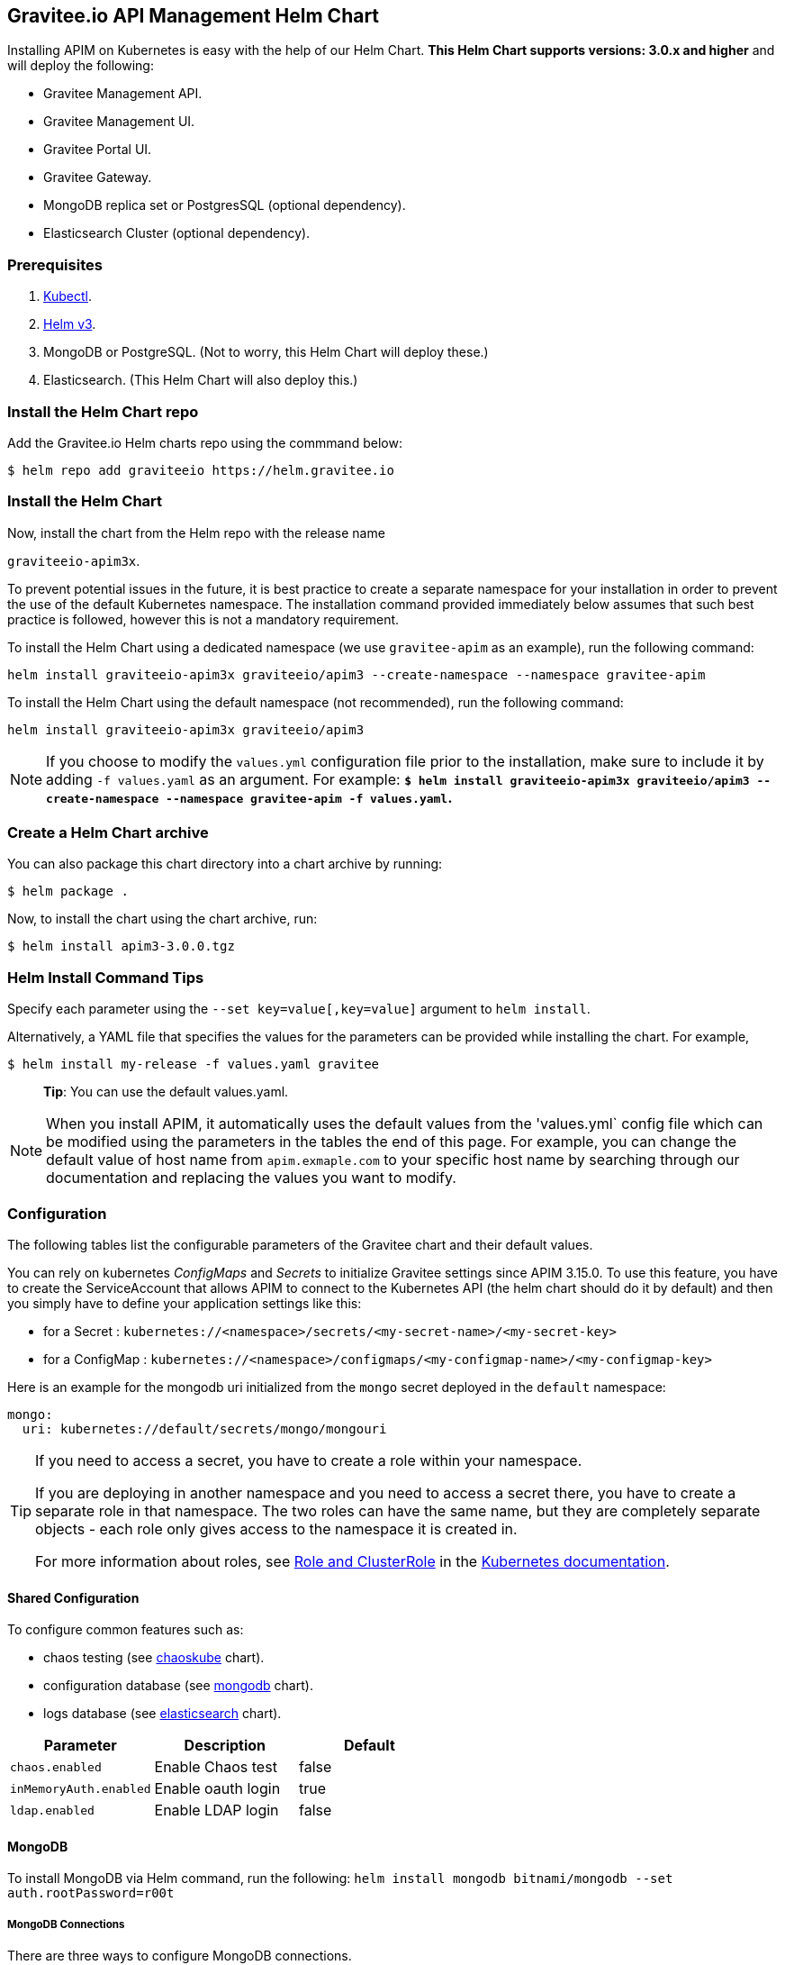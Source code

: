 [[graviteeio-api-management-helm-chart]]
[[graviteeio-api-management-helm-chart]]
== Gravitee.io API Management Helm Chart

Installing APIM on Kubernetes is easy with the help of our Helm Chart. **This Helm Chart supports versions: 3.0.x and higher** and will deploy the following:

* Gravitee Management API.
* Gravitee Management UI.
* Gravitee Portal UI.
* Gravitee Gateway.
* MongoDB replica set or PostgresSQL (optional dependency).
* Elasticsearch Cluster (optional dependency).

=== Prerequisites

. https://kubernetes.io/docs/tasks/tools/#kubectl[Kubectl].
. https://helm.sh/docs/intro/install/[Helm v3].
. MongoDB or PostgreSQL. (Not to worry, this Helm Chart will deploy these.)
. Elasticsearch. (This Helm Chart will also deploy this.)



=== Install the Helm Chart repo

Add the Gravitee.io Helm charts repo using the commmand below:

....
$ helm repo add graviteeio https://helm.gravitee.io
....


=== Install the Helm Chart


Now, install the chart from the Helm repo with the release name

`+graviteeio-apim3x+`.

To prevent potential issues in the future, it is best practice to create a separate namespace for your installation in order to prevent the use of the default Kubernetes namespace. The installation command provided immediately below assumes that such best practice is followed, however this is not a mandatory requirement.

To install the Helm Chart using a dedicated namespace (we use `+gravitee-apim+` as an example), run the following command:

[source,bash]
----
helm install graviteeio-apim3x graviteeio/apim3 --create-namespace --namespace gravitee-apim
----

To install the Helm Chart using the default namespace (not recommended), run the following command:

[source,bash]
----
helm install graviteeio-apim3x graviteeio/apim3
----

NOTE: If you choose to modify the `values.yml` configuration file prior to the installation, make sure to
include it by adding `-f values.yaml` as an argument. For example: **`$ helm install graviteeio-apim3x graviteeio/apim3 --create-namespace --namespace gravitee-apim -f values.yaml`.**


=== Create a Helm Chart archive

You can also package this chart directory into a chart archive by running:

....
$ helm package .
....


Now, to install the chart using the chart archive, run:

....
$ helm install apim3-3.0.0.tgz
....

=== Helm Install Command Tips

Specify each parameter using the `+--set key=value[,key=value]+`
argument to `+helm install+`.

Alternatively, a YAML file that specifies the values for the parameters
can be provided while installing the chart. For example,

[source,bash]
----
$ helm install my-release -f values.yaml gravitee
----

____
*Tip*: You can use the default values.yaml.
____

NOTE: When you install APIM, it automatically uses the default values from the 'values.yml` config file which can be modified using the parameters in the tables the end of this page. For example, you can change the default value of host name from `apim.exmaple.com` to your specific host name by searching through our documentation and replacing the values you want to modify.


=== Configuration

The following tables list the configurable parameters of the Gravitee
chart and their default values.

You can rely on kubernetes _ConfigMaps_ and _Secrets_ to initialize Gravitee settings since APIM 3.15.0.
To use this feature, you have to create the ServiceAccount that allows APIM to connect to the Kubernetes API (the helm chart should do it by default) and then you simply have to define your application settings like this:

* for a Secret : `kubernetes://<namespace>/secrets/<my-secret-name>/<my-secret-key>`
* for a ConfigMap : `kubernetes://<namespace>/configmaps/<my-configmap-name>/<my-configmap-key>`


Here is an example for the mongodb uri initialized from the `mongo` secret deployed in the `default` namespace:

[source,yaml]
----
mongo:
  uri: kubernetes://default/secrets/mongo/mongouri
----

[TIP]
====
If you need to access a secret, you have to create a role within your namespace.

If you are deploying in another namespace and you need to access a secret there, you have to create a separate role in that namespace. The two roles can have the same name, but they are completely separate objects - each role only gives access to the namespace it is created in.

For more information about roles, see link:https://kubernetes.io/docs/reference/access-authn-authz/rbac/#role-and-clusterrole[Role and ClusterRole] in the link:https://kubernetes.io/docs/[Kubernetes documentation].
====


==== Shared Configuration

To configure common features such as:

* chaos testing (see
https://github.com/kubernetes/charts/tree/master/stable/chaoskube[chaoskube]
chart).
* configuration database (see
https://github.com/bitnami/charts/tree/master/bitnami/mongodb[mongodb]
chart).
* logs database (see
https://github.com/bitnami/charts/tree/master/bitnami/elasticsearch[elasticsearch]
chart).


[cols=",,",options="header",]
|===
|Parameter |Description |Default
|`+chaos.enabled+` |Enable Chaos test |false
|`+inMemoryAuth.enabled+` |Enable oauth login |true
|`+ldap.enabled+` |Enable LDAP login |false
|===

==== MongoDB
To install MongoDB via Helm command, run the following:
`helm install mongodb bitnami/mongodb --set auth.rootPassword=r00t`

===== MongoDB Connections

There are three ways to configure MongoDB connections.

. The simplest way is to provide the
https://docs.mongodb.com/manual/reference/connection-string/[MongoDB
URI].

[cols=",,",options="header",]
|===
|Parameter |Description |Default
|`+mongo.uri+` |Mongo URI |`+null+`
|===

[start=2]
. If no `+mongo.uri+` is provided, you can provide a `+mongo.servers+` raw
definition in combination with `+mongo.dbname+`, plus eventual
authentication configuration:

[source,yaml]
----
mongo:
  servers: |
    - host: mongo1
      port: 27017
    - host: mongo2
      port: 27017
  dbname: gravitee
  auth:
    enabled: false
    username:
    password:
----

[start=3]
. If neither `+mongo.uri+` or `+mongo.servers+` are provided, you must
define the following configuration options:

[cols=",,",options="header",]
|===
|Parameter |Description |Default
|`+mongo.rsEnabled+` |Whether Mongo replicaset is enabled or not
|`+true+`

|`+mongo.rs+` |Mongo replicaset name |`+rs0+`

|`+mongo.dbhost+` |Mongo host address |`+mongo-mongodb-replicaset+`

|`+mongo.dbport+` |Mongo host port |`+27017+`

|`+mongo.dbname+` |Mongo DB name |`+gravitee+`

|`+mongo.auth.enabled+` |Enable Mongo DB authentication |`+false+`

|`+mongo.auth.username+` |Mongo DB username |`+null+`

|`+mongo.auth.password+` |Mongo DB password |`+null+`
|===

===== Other Keys

[cols=",,",options="header",]
|===
|Parameter |Description |Default
|`+mongo.sslEnabled+` |Enable SSL connection to MongoDB |`+false+`
|`+mongo.socketKeepAlive+` |Enable keep alive for socket |`+false+`
|===

==== Mongo Replica Set

[cols=",,",options="header",]
|===
|Parameter |Description |Default
|`+mongodb-replicaset.enabled+` |Enable deployment of Mongo replicaset
|`+false+`
|===

See
https://github.com/bitnami/charts/tree/master/bitnami/mongodb[MongoDB] for detailed documentation on helm chart.

Please be aware that the mongodb-replicaset installed by Gravitee is NOT recommended in production and it is just for testing purpose and running APIM locally.

NOTE: You may encounter issues while running this Helm Charts on Apple Silicon M1 (see https://github.com/bitnami/charts/issues/7305). If you want to deploy MongoDB on M1 we encourage you to switch to an other Helm Charts for deploying MongoDB.

==== PostgresSQL (via JDBC Connection)
To install a new PostgresSQL database, use the command below and update the `username`, `password`, and `databasename` parameters:
----
helm install --set postgresqlUsername=postgres --set postgresqlPassword=P@ssw0rd
--set postgresqlDatabase=graviteeapim postgres-apim bitnami/postgresql
----


Check that PostgreSQL pod is up and running before proceeding by running `kubectl get pods` as indicated below.

----
$ kubectl get pods
NAME                                      READY   UP-TO-DATE   AVAILABLE   AGE
postgres-apim-postgresql-0                1/1     Running      0           98s
----


For PostgrestSQL, use the information below in `values.yml` and replace the `username`, `password`,
`URL` and `database name` with details for your specific instance.

----
jdbc:
  driver: https://jdbc.postgresql.org/download/postgresql-42.2.23.jar
  url: jdbc:postgresql://postgres-apim-postgresql:5432/graviteeapim
  username: postgres
  password: P@ssw0rd
management:
  type: jdbc
----


==== Elasticsearch

[cols=",,",options="header",]
|===
|Parameter |Description |Default
|`+es.security.enabled+` |Elasticsearch username and password enabled
|false

|`+es.security.username+` |Elasticsearch username |`+example+`

|`+es.security.password+` |Elasticsearch password |`+example+`

|`+es.tls.enabled+` |Elasticsearch TLS enabled |false

|`+es.tls.keystore.type+` |Elasticsearch TLS keystore type (jks, pem or
pfx) |`+null+`

|`+es.tls.keystore.path+` |Elasticsearch TLS keystore path (jks, pfx)
|`+null+`

|`+es.tls.keystore.password+` |Elasticsearch TLS keystore password (jks,
pfx) |`+null+`

|`+es.tls.keystore.certs+` |Elasticsearch TLS certs (only pems)
|`+null+`

|`+es.tls.keystore.keys+` |Elasticsearch TLS keys (only pems) |`+null+`

|`+es.index+` |Elasticsearch index |`+gravitee+`

|`+es.endpoints+` |Elasticsearch endpoint array
|`+[http://elastic-elasticsearch-client.default.svc.cluster.local:9200]+`
|===

==== Elasticsearch Cluster

[cols=",,",options="header",]
|===
|Parameter |Description |Default
|`+elasticsearch.enabled+` |Enable deployment of Elasticsearch cluster
|`+false+`
|===

See
https://artifacthub.io/packages/helm/bitnami/elasticsearch[Elasticsearch]
for detailed documentation on optional requirements Helm chart.

Please be aware that the Elasticsearch installed by Gravitee is NOT recommended in production and it is just for testing purpose and running APIM locally.


==== Gravitee UI

[cols=",,",options="header",]
|===
|Parameter |Description |Default
|`+ui.name+` |UI service name |`+ui+`

|`+ui.baseURL+` |Base URL to access to the Management API _(if set to
`+null+`, defaults to Management API ingress value)_
|`+[apim.example.com]/management+`

|`+ui.title+` |UI Portal title _(if set to `+null+`, retrieved from the
management repository)_ |`+API Portal+`

|`+ui.managementTitle+` |UI Management title _(if set to `+null+`,
retrieved from the management repository)_ |`+API Management+`

|`+ui.documentationLink+` |UI link to documentation _(if set to
`+null+`, retrieved from the management repository)_
|`+http://docs.gravitee.io/+`

|`+ui.portal.apikeyHeader+` |API key header name _(if set to `+null+`,
retrieved from the management repository)_ |`+X-Gravitee-Api-Key+`

|`+ui.portal.devMode.enabled+` |Whether to enable developer mode _(if
set to `+null+`, retrieved from the management repository)_ |`+false+`

|`+ui.portal.userCreation.enabled+` |Whether to enable user creation
_(if set to `+null+`, retrieved from the management repository)_
|`+false+`

|`+ui.portal.support.enabled+` |Whether to enable support features _(if
set to `+null+`, retrieved from the management repository)_ |`+true+`

|`+ui.portal.rating.enabled+` |Whether to enable API rating _(if set to
`+null+`, retrieved from the management repository)_ |`+false+`

|`+ui.portal.analytics.enabled+` |Whether to enable analytics features
_(if set to `+null+`, retrieved from the management repository)_
|`+false+`

|`+ui.portal.analytics.trackingId+` |Tracking ID used for analytics _(if
set to `+null+`, retrieved from the management repository)_ |`+""+`

|`+ui.replicaCount+` |How many replicas of the UI pod |`+1+`

|`+ui.image.repository+` |Gravitee UI image repository
|`+graviteeio/management-ui+`

|`+ui.image.tag+` |Gravitee UI image tag |`+1.29.5+`

|`+ui.image.pullPolicy+` |K8s image pull policy |`+Always+`

|`+ui.image.pullSecrets+` |K8s image pull secrets, used to pull both
Gravitee UI image and `+extraInitContainers+` |`+null+`

|`+ui.autoscaling.enabled+` |Whether auto-scaling is enabled or not
|`+true+`

|`+ui.autoscaling.minReplicas+` |If `+ui.autoscaling.enabled+` is
`+true+`, what's the minimum number of replicas |`+2+`

|`+ui.autoscaling.maxReplicas+` |If `+ui.autoscaling.enabled+` is
`+true+`, what's the maximum number of replicas |`+3+`

|`+ui.autoscaling.targetAverageUtilization+` |If
`+ui.autoscaling.enabled+` what's the average target utilization (in %)
before it auto-scale |`+50+`

|`+ui.service.name+` |UI service name |`+nginx+`

|`+ui.service.type+` |K8s publishing
https://kubernetes.io/docs/concepts/services-networking/service/#publishing-services-service-types[service
type] |`+ClusterIP+`

|`+ui.service.externalPort+` |K8s UI service external port |`+8082+`

|`+ui.service.internalPort+` |K8s UI service internal port (container)
|`+80+`

|`+ui.service.internalPortName+` |K8s UI service internal port name
(container) |`+http+`

|`+ui.ingress.enabled+` |Whether Ingress is enabled or not |`+true+`

|`+ui.ingress.hosts+` |If `+ui.ingress.enabled+` is enabled, set
possible ingress hosts |`+[apim.example.com]+`

|`+ui.ingress.annotations+` |Supported Ingress annotations to configure
ingress controller
|`+[kubernetes.io/ingress.class: nginx, kubernetes.io/app-root: /management, kubernetes.io/rewrite-target: /management, ingress.kubernetes.io/configuration-snippet: "etag on;\nproxy_pass_header ETag;\n"]+`

|`+ui.ingress.tls.hosts+`
|https://kubernetes.io/docs/concepts/services-networking/ingress/#tls[Ingress
TLS termination] |`+[apim.example.com]+`

|`+ui.ingress.tls.secretName+` |Ingress TLS K8s secret name containing
the TLS private key and certificate |`+api-custom-cert+`

|`+ui.resources.limits.cpu+` |K8s pod deployment
https://kubernetes.io/docs/tasks/configure-pod-container/assign-cpu-resource/[limits
definition for CPU] |`+100m+`

|`+ui.resources.limits.memory+` |K8s pod deployment limits definition
for memory |`+128Mi+`

|`+ui.resources.requests.cpu+` |K8s pod deployment
https://kubernetes.io/docs/tasks/configure-pod-container/assign-cpu-resource/#specify-a-cpu-request-and-a-cpu-limit[requests
definition for CPU] |`+50m+`

|`+ui.resources.requests.memory+` |K8s pod deployment requests
definition for memory |`+64Mi+`

|`+ui.lifecycle.postStart+` |K8s pod deployment
https://kubernetes.io/docs/tasks/configure-pod-container/attach-handler-lifecycle-event/#define-poststart-and-prestop-handlers[postStart]
command definition |`+null+`

|`+ui.lifecycle.preStop+` |K8s pod deployment
https://kubernetes.io/docs/tasks/configure-pod-container/attach-handler-lifecycle-event/#define-poststart-and-prestop-handlers[preStop]
command definition |`+null+`
|===

==== Gravitee API

[cols=",,",options="header",]
|===
|Parameter |Description |Default
|`+api.name+` |API service name |`+api+`

|`+api.logging.debug+` |Whether to enable API debug logging or not
|`+false+`

|`+api.logging.graviteeLevel+` |Logging level for Gravitee classes
|`+DEBUG+`

|`+api.logging.jettyLevel+` |Logging level for Jetty classes |`+INFO+`

|`+api.logging.stdout.encoderPattern+` |Logback standard output encoder
pattern |`+%d{HH:mm:ss.SSS} [%thread] %-5level %logger{36} - %msg%n+`

|`+api.logging.file.enabled+` |Whether to enable file logging or not
|`+true+`

|`+api.logging.file.rollingPolicy+` |Logback file rolling policy
configuration |`+TimeBasedRollingPolicy+` for 30 days

|`+api.logging.file.encoderPattern+` |Logback file encoder pattern
|`+%d{HH:mm:ss.SSS} [%thread] %-5level %logger{36} - %msg%n+`

|`+api.logging.additionalLoggers+` |List of additional logback loggers. Each logger is defined by a `name` and `level` (TRACE, DEBUG, INFO, WARN, or ERROR)
|`+empty+`

|`+api.ssl.enabled+` |API exposition through HTTPS protocol activation
|`+false+`

|`+api.ssl.keystore.type+` |Keystore type for API exposition through
HTTPS protocol |`+jks+`

|`+api.ssl.keystore.path+` |Keystore path for API exposition through
HTTPS protocol |`+null+`

|`+api.ssl.keystore.password+` |Keystore password for API exposition
through HTTPS protocol |`+null+`

|`+api.ssl.truststore.type+` |Truststore type for client authentication
through 2 way TLS |`+jks+`

|`+api.ssl.truststore.path+` |Truststore path for client authentication
through 2 way TLS |`+null+`

|`+api.ssl.truststore.password+` |Truststore password for client
authentication through 2 way TLS |`+null+`

|`+api.http.services.core.http.authentication.password+` |HTTP core
service authentication password |`+adminadmin+`

|`+api.http.services.core.http.port+` |HTTP core service port exposed in
container |`+18083+`

|`+api.http.services.core.http.host+` |HTTP core service bind IP or host
inside container (0.0.0.0 for exposure on every interfaces)
|`+localhost+`

|`+api.http.services.core.http.authentication.password+` |HTTP core
service authentication password |`+adminadmin+`

|`+api.http.services.core.http.ingress.enabled+` |Ingress for HTTP core
service authentication (requires
`+api.http.services.core.service.enabled+` to be true) |`+false+`

|`+api.http.services.core.http.ingress.path+` |The ingress path which
should match for incoming requests to the management technical API.
|`+/management/_(.*)+`

|`+api.http.services.core.http.ingress.hosts+` |If
`+api.ingress.enabled+` is enabled, set possible ingress hosts
|`+[apim.example.com]+`

|`+api.http.services.core.http.ingress.annotations+` |Supported Ingress
annotations to configure ingress controller
|`+[kubernetes.io/ingress.class: nginx, nginx.ingress.kubernetes.io/rewrite-target: /_$1]+`

|`+api.http.services.core.http.ingress.tls.hosts+`
|https://kubernetes.io/docs/concepts/services-networking/ingress/#tls[Ingress
TLS termination] |`+[apim.example.com]+`

|`+api.http.services.core.http.ingress.tls.secretName+` |Ingress TLS K8s
secret name containing the TLS private key and certificate
|`+api-custom-cert+`

|`+api.http.services.core.http.service.enabled+` |Whether a service is
added or not for technical API |`+false+`

|`+api.http.services.core.http.service.externalPort+` |K8s service
external port (internal port is defined by
`+api.http.services.core.http.port+` ) |`+18083+`

|`+api.http.api.entrypoint+` |Listening path for the API
|`+/management+`

|`+api.http.client.timeout+` |HTTP client global timeout |`+10000+`

|`+api.http.client.proxy.type+` |HTTP client proxy type |`+HTTP+`

|`+api.http.client.proxy.http.host+` |HTTP client proxy host for HTTP
protocol |`+localhost+`

|`+api.http.client.proxy.http.port+` |HTTP client proxy port for HTTP
protocol |`+3128+`

|`+api.http.client.proxy.http.username+` |HTTP client proxy username for
HTTP protocol |`+null+`

|`+api.http.client.proxy.http.password+` |HTTP client proxy password for
HTTP protocol |`+null+`

|`+api.http.client.proxy.https.host+` |HTTP client proxy host for HTTPS
protocol |`+localhost+`

|`+api.http.client.proxy.https.port+` |HTTP client proxy port for HTTPS
protocol |`+3128+`

|`+api.http.client.proxy.https.username+` |HTTP client proxy username
for HTTPS protocol |`+null+`

|`+api.http.client.proxy.https.password+` |HTTP client proxy password
for HTTPS protocol |`+null+`

|`+api.user.login.defaultApplication+` |Whether to enable default
application creation on first user authentication |`+true+`

|`+api.user.anonymizeOnDelete+` |Whether to enable user anonymization on
deletion |`+false+`

|`+api.supportEnabled+` |Whether to enable support feature |`+true+`

|`+api.ratingEnabled+` |Whether to enable API rating feature |`+true+`

|`+smtp.enabled+` |Email sending activation |`+true+`

|`+smtp.host+` |SMTP server host |`+smtp.example.com+`

|`+smtp.port+` |SMTP server port |`+25+`

|`+smtp.from+` |Email sending address |`+info@example.com+`

|`+smtp.username+` |SMTP server username |`+info@example.com+`

|`+smtp.password+` |SMTP server password |`+example.com+`

|`+smtp.subject+` |Email subjects template |`+[gravitee] %s+`

|`+smtp.auth+` |SMTP server authentication activation |`+true+`

|`+smtp.starttlsEnable+` |SMTP server TLS activation |`+false+`

|`+smtp.localhost+` |Hostname that is resolvable by the SMTP server
|`+null+`

|`+api.portalURL+` |The portal URL used in emails
|`+https://{{ index .Values.ui.ingress.hosts 0 }}+`

|`+api.restartPolicy+` |Policy to
https://kubernetes.io/docs/concepts/workloads/pods/pod-lifecycle/#pod-and-container-status[restart
K8 pod] |`+OnFailure+`

|`+api.updateStrategy.type+`
|https://kubernetes.io/zh/docs/concepts/workloads/controllers/deployment/[K8s
deployment strategy type] |`+RollingUpdate+`

|`+api.updateStrategy.rollingUpdate.maxUnavailable+` |If
api.updateStrategy.type is set to `+RollingUpdate+`, **you must set a value here
or your deployment can default to 100% unavailability.**

The deployment controller will stop the bad rollout automatically and
will stop scaling up the new replica set. This depends on the
`rollingUpdate` parameters (specifically on `maxUnavailable`) that you have
specified. By default, Kubernetes sets the value to 1 and sets spec.replicas
to 1, **so if you don't set those parameters, your
deployment can have 100% unavailability by default!** |`+1+`

|`+api.replicaCount+` |How many replicas for the API pod |`+1+`

|`+api.image.repository+` |Gravitee API image repository
|`+graviteeio/management-api+`

|`+api.image.tag+` |Gravitee API image tag |`+1.29.5+`

|`+api.image.pullPolicy+` |K8s image pull policy |`+Always+`

|`+api.image.pullSecrets+` |K8s image pull secrets, used to pull both
Gravitee Management API image and `+extraInitContainers+` |`+null+`

|`+api.env+` |Environment variables, defined as a list of `+name+` and
`+value+` as specified in
https://kubernetes.io/docs/tasks/inject-data-application/define-environment-variable-container/[Kubernetes
documentation] |`+null+`

|`+api.service.type+` |K8s publishing
https://kubernetes.io/docs/concepts/services-networking/service/#publishing-services-service-types[service
type] |`+ClusterIP+`

|`+api.service.externalPort+` |K8s service external port |`+83+`

|`+api.service.internalPort+` |K8s service internal port (container)
|`+8083+`

|`+api.service.internalPortName+` |K8s service internal port name
(container) |`+http+`

|`+api.autoscaling.enabled+` |Whether auto-scaling is enabled or not
|`+true+`

|`+api.autoscaling.minReplicas+` |If `+api.autoscaling.enabled+` is
`+true+`, what's the minimum number of replicas |`+2+`

|`+api.autoscaling.maxReplicas+` |If `+api.autoscaling.enabled+` is
`+true+`, what's the maximum number of replicas |`+3+`

|`+api.autoscaling.targetAverageUtilization+` |If
`+api.autoscaling.enabled+` what's the average target utilization (in %)
before it auto-scale |`+50+`

|`+api.ingress.enabled+` |Whether Ingress is enabled or not |`+true+`

|`+api.ingress.path+` |The ingress path which should match for incoming
requests to the management API. |`+/management+`

|`+api.ingress.hosts+` |If `+api.ingress.enabled+` is enabled, set
possible ingress hosts |`+[apim.example.com]+`

|`+api.ingress.annotations+` |Supported Ingress annotations to configure
ingress controller
|`+[kubernetes.io/ingress.class: nginx, ingress.kubernetes.io/configuration-snippet: "etag on;\nproxy_pass_header ETag;\nproxy_set_header if-match \"\";\n"]+`

|`+api.ingress.tls.hosts+`
|https://kubernetes.io/docs/concepts/services-networking/ingress/#tls[Ingress
TLS termination] |`+[apim.example.com]+`

|`+api.ingress.tls.secretName+` |Ingress TLS K8s secret name containing
the TLS private key and certificate |`+api-custom-cert+`

|`+api.resources.limits.cpu+` |K8s pod deployment
https://kubernetes.io/docs/tasks/configure-pod-container/assign-cpu-resource/[limits
definition for CPU] |`+500m+`

|`+api.resources.limits.memory+` |K8s pod deployment limits definition
for memory |`+1024Mi+`

|`+api.resources.requests.cpu+` |K8s pod deployment
https://kubernetes.io/docs/tasks/configure-pod-container/assign-cpu-resource/#specify-a-cpu-request-and-a-cpu-limit[requests
definition for CPU] |`+200m+`

|`+api.resources.requests.memory+` |K8s pod deployment requests
definition for memory |`+512Mi+`

|`+api.lifecycle.postStart+` |K8s pod deployment
https://kubernetes.io/docs/tasks/configure-pod-container/attach-handler-lifecycle-event/#define-poststart-and-prestop-handlers[postStart]
command definition |`+null+`

|`+api.lifecycle.preStop+` |K8s pod deployment
https://kubernetes.io/docs/tasks/configure-pod-container/attach-handler-lifecycle-event/#define-poststart-and-prestop-handlers[preStop]
command definition |`+null+`
|===

==== Gravitee Gateway

[cols=",,",options="header",]
|===
|Parameter |Description |Default
|`+gateway.name+` |Gateway service name |`+gateway+`

|`+gateway.logging.debug+` |Whether to enable Gateway debug logging or
not |`+false+`

|`+api.logging.additionalLoggers+` |List of additional logback loggers. Each logger is defined by a `name` and `level` (TRACE, DEBUG, INFO, WARN, or ERROR)
|`+empty+`

|`+gateway.ssl.enabled+` |API exposition through HTTPS protocol
activation |`+false+`

|`+gateway.ssl.keystore.type+` |Keystore type for API exposition through
HTTPS protocol |`+jks+`

|`+gateway.ssl.keystore.path+` |Keystore path for API exposition through
HTTPS protocol |`+null+`

|`+gateway.ssl.keystore.password+` |Keystore password for API exposition
through HTTPS protocol |`+null+`

|`+gateway.ssl.clientAuth+` |Client authentication through 2 way TLS
activation |`+false+`

|`+gateway.ssl.truststore.type+` |Truststore type for client
authentication through 2 way TLS |`+jks+`

|`+gateway.ssl.truststore.path+` |Truststore path for client
authentication through 2 way TLS |`+null+`

|`+gateway.ssl.truststore.password+` |Truststore password for client
authentication through 2 way TLS |`+null+`

|`+gateway.logging.graviteeLevel+` |Logging level for Gravitee classes
|`+DEBUG+`

|`+gateway.logging.jettyLevel+` |Logging level for Jetty classes
|`+INFO+`

|`+gateway.logging.stdout.encoderPattern+` |Logback standard output
encoder pattern
|`+%d{HH:mm:ss.SSS} [%thread] [%X{api}] %-5level %logger{36} - %msg%n+`

|`+gateway.logging.file.enabled+` |Whether to enable file logging or not
|`+true+`

|`+gateway.logging.file.rollingPolicy+` |Logback file rolling policy
configuration |`+TimeBasedRollingPolicy+` for 30 days

|`+gateway.logging.file.encoderPattern+` |Logback file encoder pattern
|`+%d{HH:mm:ss.SSS} [%thread] [%X{api}] %-5level %logger{36} - %msg%n+`

|`+gateway.type+` |Gateway deployment type: `+deployment+` or
`+statefulSet+` |`+deployment+`

|`+gateway.replicaCount+` |How many replicas of the Gateway pod |`+2+`

|`+gateway.image.repository+` |Gravitee Gateway image repository
|`+graviteeio/gateway+`

|`+gateway.image.tag+` |Gravitee Gateway image tag |`+1.29.5+`

|`+gateway.image.pullPolicy+` |K8s image pull policy |`+Always+`

|`+gateway.image.pullSecrets+` |K8s image pull secrets, used to pull
both Gravitee Gateway image and `+extraInitContainers+` |`+null+`

|`+gateway.env+` |Environment variables, defined as a list of `+name+`
and `+value+` as specified in
https://kubernetes.io/docs/tasks/inject-data-application/define-environment-variable-container/[Kubernetes
documentation] |`+null+`

|`+gateway.service.type+` |K8s publishing
https://kubernetes.io/docs/concepts/services-networking/service/#publishing-services-service-types[service
type] |`+ClusterIP+`

|`+gateway.service.externalPort+` |K8s Gateway service external port
|`+82+`

|`+gateway.service.internalPort+` |K8s Gateway service internal port
(container) |`+8082+`

|`+gateway.service.internalPortName+` |K8s Gateway service internal port
name (container) |`+http+`

|`+gateway.autoscaling.enabled+` |Whether auto-scaling is enabled or not
|`+true+`

|`+gateway.autoscaling.minReplicas+` |If `+gateway.autoscaling.enabled+`
is `+true+`, what's the minimum number of replicas |`+2+`

|`+gateway.autoscaling.maxReplicas+` |If `+gateway.autoscaling.enabled+`
is `+true+`, what's the maximum number of replicas |`+3+`

|`+gateway.autoscaling.targetAverageUtilization+` |If
`+gateway.autoscaling.enabled+` what's the average target utilization
(in %) before it auto-scale |`+50+`

|`+gateway.websocket+` |Whether websocket protocol is enabled or not
|`+false+`

|`+gateway.apiKey.header+` |Header used for the API Key. Set an empty
value to prohibit its use. |`+X-Gravitee-Api-Key+`

|`+gateway.apiKey.param+` |Query parameter used for the API Key. Set an
empty value to prohibit its use. |`+api-key+`

|`+gateway.sharding_tags+` |Sharding tags (comma separated list) |``

|`+gateway.ingress.enabled+` |Whether Ingress is enabled or not
|`+true+`

|`+gateway.ingress.path+` |The ingress path which should match for
incoming requests to the gateway. |`+/gateway+`

|`+gateway.ingress.hosts+` |If `+gateway.ingress.enabled+` is enabled,
set possible ingress hosts |`+[apim.example.com]+`

|`+gateway.ingress.annotations+` |Supported Ingress annotations to
configure ingress controller
|`+[kubernetes.io/ingress.class: nginx, nginx.ingress.kubernetes.io/ssl-redirect: "false", nginx.ingress.kubernetes.io/enable-rewrite-log: "true", kubernetes.io/app-root: /gateway, kubernetes.io/rewrite-target: /gateway]+`

|`+gateway.ingress.tls.hosts+`
|https://kubernetes.io/docs/concepts/services-networking/ingress/#tls[Ingress
TLS termination] |`+[apim.example.com]+`

|`+gateway.ingress.tls.secretName+` |Ingress TLS K8s secret name
containing the TLS private key and certificate |`+api-custom-cert+`

|`+gateway.resources.limits.cpu+` |K8s pod deployment
https://kubernetes.io/docs/tasks/configure-pod-container/assign-cpu-resource/[limits
definition for CPU] |`+500m+`

|`+gateway.resources.limits.memory+` |K8s pod deployment limits
definition for memory |`+512Mi+`

|`+gateway.resources.requests.cpu+` |K8s pod deployment
https://kubernetes.io/docs/tasks/configure-pod-container/assign-cpu-resource/#specify-a-cpu-request-and-a-cpu-limit[requests
definition for CPU] |`+200m+`

|`+gateway.resources.requests.memory+` |K8s pod deployment requests
definition for memory |`+256Mi+`

|`+gateway.lifecycle.postStart+` |K8s pod deployment
https://kubernetes.io/docs/tasks/configure-pod-container/attach-handler-lifecycle-event/#define-poststart-and-prestop-handlers[postStart]
command definition |`+null+`

|`+gateway.lifecycle.preStop+` |K8s pod deployment
https://kubernetes.io/docs/tasks/configure-pod-container/attach-handler-lifecycle-event/#define-poststart-and-prestop-handlers[preStop]
command definition |`+null+`
|===

==== Alert Engine

[cols=",,",options="header",]
|===
|Parameter |Description |Default
|alerts.enabled |Enables AE connectivity |`+true+`

|alerts.endpoints |Defines AE endpoints |`+- http://localhost:8072/+`

|alerts.security.enabled |Enables AE secure connectivity |`+false+`

|alerts.security.username |The AE username |`+"admin"+`

|alerts.security.password |The AE password |`+"password"+`

|alerts.options.sendEventsOnHttp |Send event on http to AE (websocket otherwise) |`+true+`

|alerts.options.useSystemProxy |Use system proxy to connect to AE |`+false+`

|alerts.options.connectTimeout |AE connection timeout |`+2000+`

|alerts.options.idleTimeout |AE idleTimeout timeout |`+120000+`

|alerts.options.keepAlive |Keep the connection alive  |`+true+`

|alerts.options.pipelining |Enables event pipelining |`+true+`

|alerts.options.tryCompression |Enables event compression |`+true+`

|alerts.options.maxPoolSize |Set the maximum numner of connection |`+50+`

|alerts.options.bulkEventsSize |Send events by packets |`+100+`

|alerts.options.bulkEventsWait |Duration for events to be ready to be sent |`+100+`

|alerts.options.ssl.trustall |Ssl trust all  |`+false+`

|alerts.options.ssl.keystore.type |Type of the keystore  (jks, pkcs12, pem)|`+null+`

|alerts.options.ssl.keystore.path |Path to the keystore |`+null+`

|alerts.options.ssl.keystore.password |Path to the keystore |`+null+`

|alerts.options.ssl.keystore.certs |Keystore cert paths (array, only for pem) |`+null+`

|alerts.options.ssl.keystore.keys |Keystore key paths (array, only for pem) |`+null+`

|alerts.options.ssl.truststore.type |Type of the truststore |`+null+`

|alerts.options.ssl.truststore.path |Path to the truststore |`+null+`

|alerts.options.ssl.truststore.password |Password of the truststore |`+null+`

|alerts.engines.<cluster-name>.endpoints |Defines AE endpoints on the cluster <cluster-name> |`+- http://localhost:8072/+`

|alerts.engines.<cluster-name>.security.username |The AE username on the cluster <cluster-name> |`+"admin"+`

|alerts.engines.<cluster-name>.security.password |The AE password on the cluster <cluster-name> |`+"password"+`

|alerts.engines.<cluster-name>.ssl.trustall |Ssl trust all on the cluster <cluster-name>|`+false+`

|alerts.engines.<cluster-name>.ssl.keystore.type |Type of the keystore  (jks, pkcs12, pem) on the cluster <cluster-name> |`+null+`

|alerts.engines.<cluster-name>.ssl.keystore.path |Path to the keystore (jks, pkcs12, pem) on the cluster <cluster-name> |`+null+`

|alerts.engines.<cluster-name>.ssl.keystore.password |Path to the keystore on the cluster <cluster-name> |`+null+`

|alerts.engines.<cluster-name>.ssl.keystore.certs |Keystore cert paths (array, only for pem) on the cluster <cluster-name> |`+null+`

|alerts.engines.<cluster-name>.ssl.keystore.keys |Keystore key paths (array, only for pem) on the cluster <cluster-name> |`+null+`

|alerts.engines.<cluster-name>.ssl.truststore.type |Type of the truststore on the cluster <cluster-name> |`+null+`

|alerts.engines.<cluster-name>.ssl.truststore.path |Path to the truststore on the cluster <cluster-name> |`+null+`

|alerts.engines.<cluster-name>.ssl.truststore.password |Password of the truststore on the cluster <cluster-name> |`+null+`

|===

==== License

For Enterprise plugin, and only for them, you have to include a https://docs.gravitee.io/ee/ee_license.html[license] in APIM. You can define it by:

* fill the `license.key` field in the `values.yml` file.
* add helm arg: `--set license.key=<license.key in base64>`

To get the license.key value, encode your file `license.key` in `base64`:

* linux: `base64 -w 0 license.key`
* macOS: `base64 license.key`

Example:

[source,bash]
----
export GRAVITEESOURCE_LICENSE_B64="$(base64 -w 0 license.key)"

helm install \
  --set license.key=${GRAVITEESOURCE_LICENSE_B64} \
  --create-namespace --namespace gravitee-apim \
  graviteeio-apim3x \
  graviteeio/apim3
----


[cols=",,",options="header",]
|===
|Parameter |Description |Default

|license.key |string |license.key file encoded in base64 |

|===


== OpenShift

The Gravitee.io API Management Helm Chart supports OpenShift > 3.10
This chart is only supporting Ingress standard objects and not the specific OpenShift Routes, reason why OpenShift is supported started from 3.10.

There are two major considerations to have in mind when deploying Gravitee.io API Management within OpenShift:
1_ Use full host domain instead of paths for all the components (ingress paths are not well supported by OpenShift)
2_ Override the security context to let OpenShift to define automatically the user-id and the group-id to run the containers.

Also, for Openshift to automatically create Routes from Ingress, you must define the ingressClassName to "none".

Here is a standard values.yaml used to deploy Gravitee.io APIM into OpenShift:

[source,yaml]
----
api:
  ingress:
    management:
      ingressClassName: none
      path: /management
      hosts:
        - api-graviteeio.apps.openshift-test.l8e4.p1.openshiftapps.com
      annotations:
        route.openshift.io/termination: edge
    portal:
      ingressClassName: none
      path: /portal
      hosts:
        - api-graviteeio.apps.openshift-test.l8e4.p1.openshiftapps.com
      annotations:
        route.openshift.io/termination: edge
  securityContext: null
  deployment:
    securityContext:
      runAsUser: null
      runAsGroup: null
      runAsNonRoot: true
      allowPrivilegeEscalation: false
      capabilities:
        drop: ["ALL"]
      seccompProfile:
        type: RuntimeDefault

gateway:
  ingress:
    ingressClassName: none
    path: /
    hosts:
      - gw-graviteeio.apps.openshift-test.l8e4.p1.openshiftapps.com
    annotations:
      route.openshift.io/termination: edge
  securityContext: null
  deployment:
    securityContext:
      runAsUser: null
      runAsGroup: null
      runAsNonRoot: true
      allowPrivilegeEscalation: false
      capabilities:
        drop: ["ALL"]
      seccompProfile:
        type: RuntimeDefault

portal:
  ingress:
    ingressClassName: none
    path: /
    hosts:
      - portal-graviteeio.apps.openshift-test.l8e4.p1.openshiftapps.com
    annotations:
      route.openshift.io/termination: edge
  securityContext: null
  deployment:
    securityContext:
      runAsUser: null
      runAsGroup: null
      runAsNonRoot: true
      allowPrivilegeEscalation: false
      capabilities:
        drop: ["ALL"]
      seccompProfile:
        type: RuntimeDefault

ui:
  ingress:
    ingressClassName: none
    path: /
    hosts:
      - console-graviteeio.apps.openshift-test.l8e4.p1.openshiftapps.com
    annotations:
      route.openshift.io/termination: edge
  securityContext: null
  deployment:
    securityContext:
      runAsUser: null
      runAsGroup: null
      runAsNonRoot: true
      allowPrivilegeEscalation: false
      capabilities:
        drop: ["ALL"]
      seccompProfile:
        type: RuntimeDefault
----
By setting the value to `null` for `runAsUser` and `runAsGroup` it forces OpenShift to define the correct values for you while deploying the Helm Chart.

